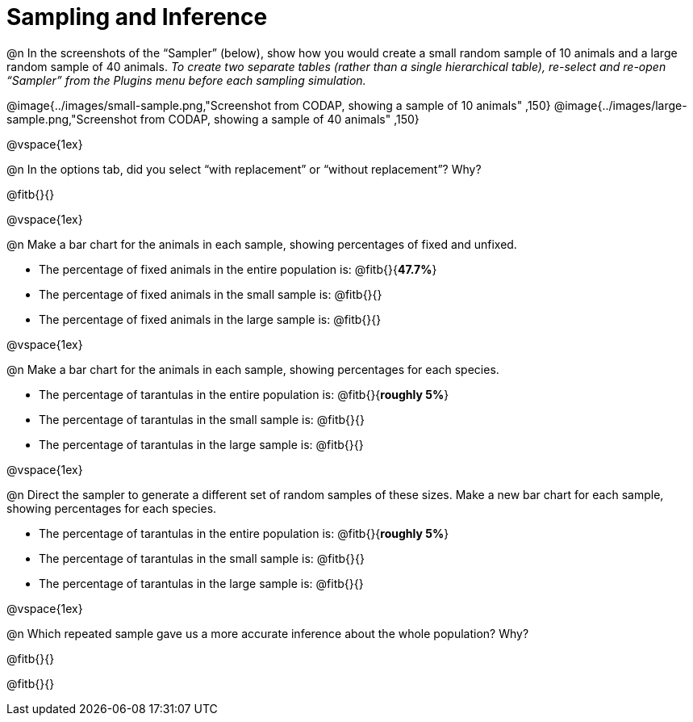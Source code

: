 = Sampling and Inference

++++
<style>

</style>
++++

@n In the screenshots of the “Sampler” (below), show how you would create a small random sample of 10 animals and a large random sample of 40 animals. _To create two separate tables (rather than a single hierarchical table), re-select and re-open “Sampler” from the Plugins menu before each sampling simulation._

@image{../images/small-sample.png,"Screenshot from CODAP, showing a sample of 10 animals" ,150}
@image{../images/large-sample.png,"Screenshot from CODAP, showing a sample of 40 animals" ,150}

@vspace{1ex}

@n In the options tab, did you select “with replacement” or “without replacement”? Why?

@fitb{}{}

@vspace{1ex}

@n Make a bar chart for the animals in each sample, showing percentages of fixed and unfixed.

- The percentage of fixed animals in the entire population is: @fitb{}{*47.7%*}
- The percentage of fixed animals in the small sample is: @fitb{}{}
- The percentage of fixed animals in the large sample is: @fitb{}{}

@vspace{1ex}

@n Make a bar chart for the animals in each sample, showing percentages for each species.

- The percentage of tarantulas in the entire population is: @fitb{}{*roughly 5%*}
- The percentage of tarantulas in the small sample is: @fitb{}{}
- The percentage of tarantulas in the large sample is: @fitb{}{}

@vspace{1ex}
 
@n Direct the sampler to generate a different set of random samples of these sizes. Make a new bar chart for each sample, showing percentages for each species.

- The percentage of tarantulas in the entire population is: @fitb{}{*roughly 5%*}
- The percentage of tarantulas in the small sample is: @fitb{}{}
- The percentage of tarantulas in the large sample is: @fitb{}{}

@vspace{1ex}

@n Which repeated sample gave us a more accurate inference about the whole population? Why?

@fitb{}{}

@fitb{}{}
